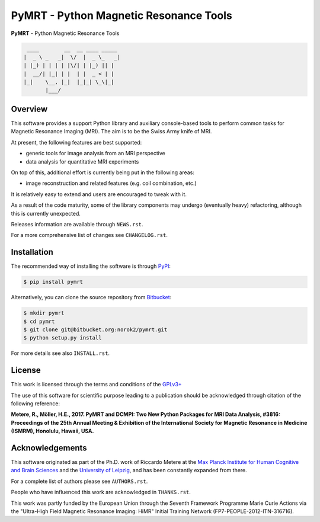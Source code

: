 =======================================
PyMRT - Python Magnetic Resonance Tools
=======================================

**PyMRT** - Python Magnetic Resonance Tools

.. code::

     ____        __  __ ____ _____
    |  _ \ _   _|  \/  |  _ \_   _|
    | |_) | | | | |\/| | |_) || |
    |  __/| |_| | |  | |  _ < | |
    |_|    \__, |_|  |_|_| \_\|_|
           |___/

Overview
--------
This software provides a support Python library and auxiliary console-based
tools to perform common tasks for Magnetic Resonance Imaging (MRI).
The aim is to be the Swiss Army knife of MRI.

At present, the following features are best supported:

- generic tools for image analysis from an MRI perspective
- data analysis for quantitative MRI experiments

On top of this, additional effort is currently being put in the following
areas:

- image reconstruction and related features (e.g. coil combination, etc.)

It is relatively easy to extend and users are encouraged to tweak with it.

As a result of the code maturity, some of the library components may undergo
(eventually heavy) refactoring, although this is currently unexpected.


Releases information are available through ``NEWS.rst``.

For a more comprehensive list of changes see ``CHANGELOG.rst``.


Installation
------------
The recommended way of installing the software is through
`PyPI <https://pypi.python.org/pypi/pymrt>`_:

.. code:: shell

    $ pip install pymrt

Alternatively, you can clone the source repository from
`Bitbucket <https://bitbucket.org/norok2/pymrt>`_:

.. code:: shell

    $ mkdir pymrt
    $ cd pymrt
    $ git clone git@bitbucket.org:norok2/pymrt.git
    $ python setup.py install

For more details see also ``INSTALL.rst``.

License
-------
This work is licensed through the terms and conditions of the
`GPLv3+ <http://www.gnu.org/licenses/gpl-3.0.html>`_

The use of this software for scientific purpose leading to a publication
should be acknowledged through citation of the following reference:

**Metere, R., Möller, H.E., 2017. PyMRT and DCMPI: Two New Python Packages for MRI Data Analysis, #3816: Proceedings of the 25th Annual Meeting & Exhibition of the International Society for Magnetic Resonance in Medicine (ISMRM), Honolulu, Hawaii, USA.**


Acknowledgements
----------------
This software originated as part of the Ph.D. work of Riccardo Metere at the
`Max Planck Institute for Human Cognitive and Brain Sciences
<http://www.cbs.mpg.de>`_ and the `University of Leipzig
<http://www.uni-leipzig.de>`_, and has been constantly expanded from there.

For a complete list of authors please see ``AUTHORS.rst``.

People who have influenced this work are acknowledged in ``THANKS.rst``.

This work was partly funded by the European Union
through the Seventh Framework Programme Marie Curie Actions
via the "Ultra-High Field Magnetic Resonance Imaging: HiMR"
Initial Training Network (FP7-PEOPLE-2012-ITN-316716).
